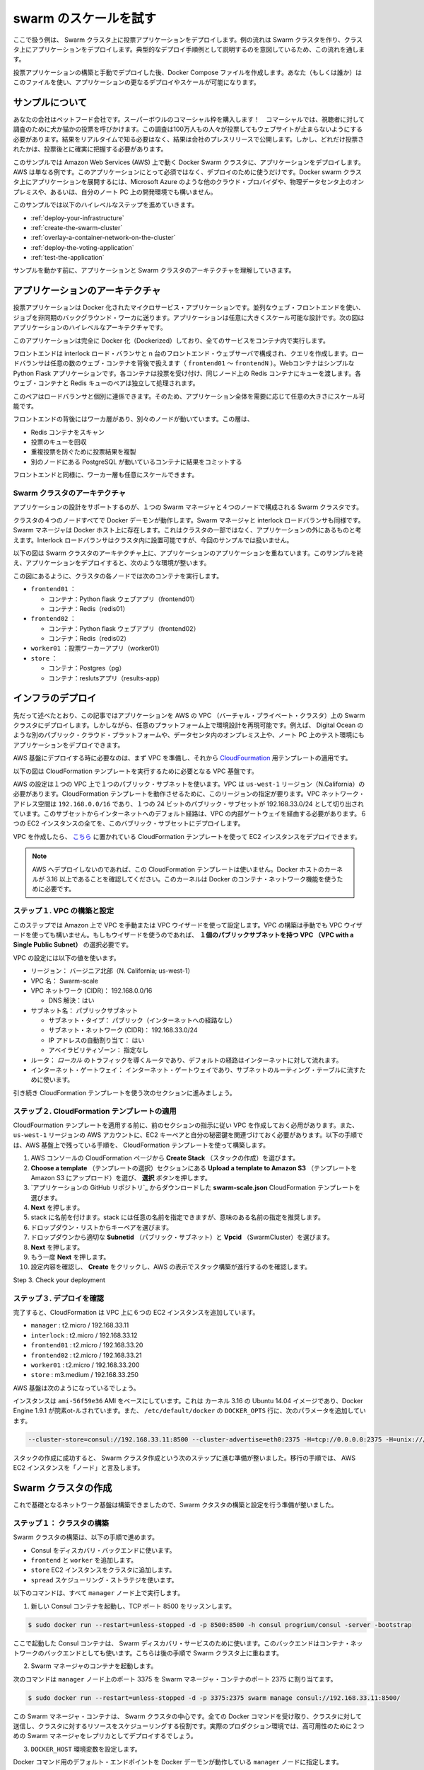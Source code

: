 .. *- coding: utf-8 -*-
.. URL: https://docs.docker.com/swarm/swarm_at_scale/
.. SOURCE: https://github.com/docker/swarm/blob/master/docs/swarm_at_scale.md
   doc version: 1.10
      https://github.com/docker/swarm/commits/master/docs/swarm_at_scale.md
.. check date: 2016/02/27
.. Commits on Feb 10, 2016 a08742eb7225372cd014ef8952844d32f1eeedd8
.. -------------------------------------------------------------------

.. Try Swarm at scale

.. _try-swam-at-scale

=======================================
swarm のスケールを試す
=======================================

.. Using this example, you’ll deploy a voting application on a Swarm cluster. The example walks you through creating a Swarm cluster and deploying the application against the cluster. This walk through is intended to illustrate one example of a typical development process.

ここで扱う例は、 Swarm クラスタ上に投票アプリケーションをデプロイします。例の流れは Swarm クラスタを作り、クラスタ上にアプリケーションをデプロイします。典型的なデプロイ手順例として説明するのを意図しているため、この流れを通します。

.. After building and manually deploying the voting application, you’ll construct a Docker Compose file. You (or others) can use the file to deploy and scale the application further. The article also provides a troubleshooting section you can use while developing or deploying the voting application.

投票アプリケーションの構築と手動でデプロイした後、Docker Compose ファイルを作成します。あなた（もしくは誰か）はこのファイルを使い、アプリケーションの更なるデプロイやスケールが可能になります。


.. About the example

.. _swarm-about-the-example:

サンプルについて
====================

.. Your company is a pet food company that has bought an commercial during the Superbowl. The commercial drives viewers to a web survey that asks users to vote – cats or dogs. You are developing the web survey. Your survey must ensure that millions of people can vote concurrently without your website becoming unavailable. You don’t need real-time results, a company press release announces the results. However, you do need confidence that every vote is counted.

あなたの会社はペットフード会社です。スーパーボウルのコマーシャル枠を購入します！　コマーシャルでは、視聴者に対して調査のために犬か猫かの投票を呼びかけます。この調査は100万人もの人々が投票してもウェブサイトが止まらないようにする必要があります。結果をリアルタイムで知る必要はなく、結果は会社のプレスリリースで公開します。しかし、どれだけ投票されたかは、投票後とに確実に把握する必要があります。

.. The example assumes you are deploying the application to a Docker Swarm cluster running on top of Amazon Web Services (AWS). AWS is an example only. There is nothing about this application or deployment that requires it. You could deploy the application to a Docker Swarm cluster running on; a different cloud provider such as Microsoft Azure, on premises in your own physical data center, or in a development environment on your laptop.

このサンプルでは Amazon Web Services (AWS) 上で動く Docker Swarm クラスタに、アプリケーションをデプロイします。AWS は単なる例です。このアプリケーションにとって必須ではなく、デプロイのために使うだけです。Docker swarm クラスタ上にアプリケーションを展開するには、Microsoft Azure のような他のクラウド・プロバイダや、物理データセンタ上のオンプレミスや、あるいは、自分のノート PC 上の開発環境でも構いません。

.. The example requires you to perform the following high-level steps:

このサンプルでは以下のハイレベルなステップを進めていきます。

..    Deploy your infrastructure
    Create the Swarm cluster
    Overlay a container network on the cluster
    Deploy the voting application
    Test the application

* :ref:`deploy-your-infrastructure`
* :ref:`create-the-swarm-cluster`
* :ref:`overlay-a-container-network-on-the-cluster`
* :ref:`deploy-the-voting-application`
* :ref:`test-the-application`

.. Before working through the sample, make sure you understand the application and Swarm cluster architecture.

サンプルを動かす前に、アプリケーションと Swarm クラスタのアーキテクチャを理解していきます。

.. Application architecture

アプリケーションのアーキテクチャ
========================================

.. The voting application is a Dockerized microservice application. It uses a parallel web frontend that sends jobs to asynchronous background workers. The application’s design can accommodate arbitrarily large scale. The diagram below shows the high level architecture of the application.

投票アプリケーションは Docker 化されたマイクロサービス・アプリケーションです。並列なウェブ・フロントエンドを使い、ジョブを非同期のバックグラウンド・ワーカに送ります。アプリケーションは任意に大きくスケール可能な設計です。次の図はアプリケーションのハイレベルなアーキテクチャです。

.. image:: ./images/app-architecture.png
   :scale: 60%

.. The application is fully Dockerized with all services running inside of containers.

このアプリケーションは完全に Docker 化（Dockerized）しており、全てのサービスをコンテナ内で実行します。

.. The frontend consists of an Interlock load balancer with n frontend web servers and associated queues. The load balancer can handle an arbitrary number of web containers behind it (frontend01- frontendN). The web containers run a simple Python Flask application. Each container accepts votes and queues them to a Redis container on the same node. Each web container and Redis queue pair operates independently.

フロントエンドは interlock ロード・バランサと n 台のフロントエンド・ウェブサーバで構成され、クエリを作成します。ロードバランサは任意の数のウェブ・コンテナを背後で扱えます（ ``frontend01`` ～ ``frontendN`` ）。Webコンテナはシンプルな Python Flask アプリケーションです。各コンテナは投票を受け付け、同じノード上の Redis コンテナにキューを渡します。各ウェブ・コンテナと Redis キューのペアは独立して処理されます。

.. The load balancer together with the independent pairs allows the entire application to scale to an arbitrary size as needed to meet demand.

このペアはロードバランサと個別に連係できます。そのため、アプリケーション全体を需要に応じて任意の大きさにスケール可能です。

.. Behind the frontend is a worker tier which runs on separate nodes. This tier:

フロントエンドの背後にはワーカ層があり、別々のノードが動いています。この層は、

..    scans the Redis containers
    dequeues votes
    deduplicates votes to prevent double voting
    commits the results to a Postgres container running on a separate node

* Redis コンテナをスキャン
* 投票のキューを回収
* 重複投票を防ぐために投票結果を複製
* 別のノードにある PostgreSQL が動いているコンテナに結果をコミットする

.. Just like the front end, the worker tier can also scale arbitrarily.

フロントエンドと同様に、ワーカー層も任意にスケールできます。

.. Swarm Cluster Architecture

.. _swarm-cluster-architecture:

Swarm クラスタのアーキテクチャ
------------------------------

.. To support the application the design calls for a Swarm cluster that with a single Swarm manager and 4 nodes as shown below.

アプリケーションの設計をサポートするのが、１つの Swarm マネージャと４つのノードで構成される Swarm クラスタです。

.. image:: ./images/swarm-cluster-arch.png
   :scale: 60%

.. All four nodes in the cluster are running the Docker daemon, as is the Swarm manager and the Interlock load balancer. The Swarm manager exists on a Docker host that is not part of the cluster and is considered out of band for the application. The Interlock load balancer could be placed inside of the cluster, but for this demonstration it is not.

クラスタの４つのノードすべてで Docker デーモンが動作します。Swarm マネージャと interlock ロードバランサも同様です。Swarm マネージャは Docker ホスト上に存在します。これはクラスタの一部ではなく、アプリケーションの外にあるものと考えます。Interlock ロードバランサはクラスタ内に設置可能ですが、今回のサンプルでは扱いません。

.. The diagram below shows the application architecture overlayed on top of the Swarm cluster architecture. After completing the example and deploying your application, this is what your environment should look like.

以下の図は Swarm クラスタのアーキテクチャ上に、アプリケーションのアプリケーションを重ねています。このサンプルを終え、アプリケーションをデプロイすると、次のような環境が整います。

.. image:: ./images/final-result.png
   :scale: 60%

.. As the previous diagram shows, each node in the cluster runs the following containers:

この図にあるように、クラスタの各ノードでは次のコンテナを実行します。

..    frontend01:
        Container: Pyhton flask web app (frontend01)
        Container: Redis (redis01)
    frontend02:
        Container: Python flask web app (frontend02)
        Container: Redis (redis02)
    worker01: vote worker app (worker01)
    store:
        Container: Postgres (pg)
        Container: results app (results-app)

* ``frontend01`` ：

  * コンテナ：Python flask ウェブアプリ（frontend01）
  * コンテナ：Redis（redis01）

* ``frontend02`` ：

  * コンテナ：Python flask ウェブアプリ（frontend02）
  * コンテナ：Redis（redis02）

* ``worker01`` ：投票ワーカーアプリ（worker01）
* ``store`` ：

  * コンテナ：Postgres（pg）
  * コンテナ：reslutsアプリ（results-app）

.. Deploy your infrastructure

.. _deploy-your-infrastructure:

インフラのデプロイ
====================

.. As previously stated, this article will walk you through deploying the application to a Swam cluster in an AWS Virtual Private Cloud (VPC). However, you can reproduce the environment design on whatever platform you wish. For example, you could place the application on another public cloud platform such as DigitalOcean, on premises in your data center, or even in in a test environment on your laptop.

先だって述べたとおり、この記事ではアプリケーションを AWS の VPC （バーチャル・プライベート・クラスタ）上の Swarm クラスタにデプロイします。しかしながら、任意のプラットフォーム上で環境設計を再現可能です。例えば、 Digital Ocean のような別のパブリック・クラウド・プラットフォームや、データセンタ内のオンプレミス上や、ノート PC 上のテスト環境にもアプリケーションをデプロイできます。

.. Deploying the AWS infrastructure requires that you first build the VPC and then apply apply the CloudFormation template. While you cloud create the entire VPC and all instances via a CloudFormation template, splitting the deployment into two steps allows the CloudFormation template to be easily used to build instances in existing VPCs.

AWS 基盤にデプロイする時に必要なのは、まず VPC を準備し、それから `CloudFourmation <https://github.com/docker/swarm-microservice-demo-v1/blob/master/AWS/cloudformation.json>`_ 用テンプレートの適用です。

.. The diagram below shows the VPC infrastructure required to run the CloudFormation template.

以下の図は CloudFormation テンプレートを実行するために必要となる VPC 基盤です。

.. image:: ./images/cloud-formation-tmp.png
   :scale: 60%

.. The AWS configuration is a single VPC with a single public subnet. The VPC must be in the us-west-1 Region (N. California). This Region is required for this particular CloudFormation template to work. The VPC network address space is 192.168.0.0/16 and single 24-bit public subnet is carved out as 192.168.33.0/24. The subnet must be configured with a default route to the internet via the VPC’s internet gateway. All 6 EC2 instances are deployed into this public subnet.

AWS の設定は１つの VPC 上で１つのパブリック・サブネットを使います。VPC は ``us-west-1`` リージョン（N.California）の必要があります。CloudFormation テンプレートを動作させるために、このリージョンの指定が要ります。VPC ネットワーク・アドレス空間は ``192.168.0.0/16`` であり、１つの 24 ビットのパブリック・サブセットが 192.168.33.0/24 として切り出されています。このサブセットからインターネットへのデフォルト経路は、VPC の内部ゲートウェイを経由する必要があります。６つの EC2 インスタンスの全てを、このバブリック・サブセットにデプロイします。

.. Once the VPC is created you can deploy the EC2 instances using the CloudFormation template located here.

VPC を作成したら、 `こちら <https://github.com/docker/swarm-microservice-demo-v1/blob/master/AWS/cloudformation.json>`_ に置かれている CloudFormation テンプレートを使って EC2 インスタンスをデプロイできます。

..    Note: If you are not deploying to AWS, or are not using the CloudFormation template mentioned above, make sure your Docker hosts are running a 3.16 or higher kernel. This kernel is required by Docker’s container networking feature.

.. note::

   AWS へデプロイしないのであれば、この CloudFormation テンプレートは使いません。Docker ホストのカーネルが 3.16 以上であることを確認してください。このカーネルは Docker のコンテナ・ネットワーク機能を使うために必要です。

.. Step 1. Build and configure the VPC

.. _step-1-build-and-configure-the-vpc:

ステップ１. VPC の構築と設定
------------------------------

.. This step assumes you know how to configure a VPC either manually or using the VPC wizard on Amazon. You can build the VPC manually or by using using the VPC Wizard. If you use the wizard, be sure to choose the VPC with a Single Public Subnet option.

このステップでは Amazon 上で  VPC を手動または VPC ウイザードを使って設定します。VPC の構築は手動でも VPC ウイザードを使っても構いません。もしもウイザードを使うのであれば、 **１個のパブリックサブネットを持つ VPC （VPC with a Single Public Subnet）** の選択必要です。

.. Configure your VPC with the following values:

VPC の設定には以下の値を使います。

..    Region: N. California (us-west-1)
    VPC Name: Swarm-scale
    VPC Network (CIDR): 192.168.0.0/16
        DNS resolution: Yes
    Subnet name: PublicSubnet
        Subnet type: Public (with route to the internet)
        Subnet network (CIDR): 192.168.33.0/24
        Auto-assign public IP: Yes
        Availability Zone: Any
    Router: A single router with a route for local traffic and default route for traffic to the internet
    Internet gateway: A single internet gateway used as default route for the subnet’s routing table

* リージョン： バージニア北部（N. California; us-west-1）
* VPC 名： Swarm-scale
* VPC ネットワーク (CIDR)： 192.168.0.0/16

  * DNS 解決：はい

* サブネット名： パブリックサブネット

  * サブネット・タイプ： パブリック（インターネットへの経路なし）
  * サブネット・ネットワーク (CIDR)： 192.168.33.0/24
  * IP アドレスの自動割り当て： はい
  * アベイラビリティゾーン： 指定なし

* ルータ： *ローカル* のトラフィックを導くルータであり、デフォルトの経路はインターネットに対して流れます。
* インターネット・ゲートウェイ： インターネット・ゲートウェイであり、サブネットのルーティング・テーブルに流すために使います。


.. You’ll configure the remaining AWS settings in the next section as part of the CloudFormation template.

引き続き CloudFormation テンプレートを使う次のセクションに進みましょう。


.. Step 2. Apply the CloudFormation template

.. _step2-apply-the-cloudformation-template:

ステップ２. CloudFormation テンプレートの適用
--------------------------------------------------

.. Before you can apply the CloudFormation template, you will need to have created a VPC as per instructions in the previous section. You will also need access to the private key of an EC2 KeyPair associated with your AWS account in the us-west-1 Region. Follow the steps below to build the remainder of the AWS infrastructure using the CloudFormation template.

CloudFourmation テンプレートを適用する前に、前のセクションの指示に従い VPC を作成しておく必用があります。また、 ``us-west-1`` リージョンの AWS アカウントに、EC2 キーペアと自分の秘密鍵を関連づけておく必要があります。以下の手順では、AWS 基盤上で残っている手順を、 CloudFormation テンプレートを使って構築します。

..    Choose Create Stack from the CloudFormation page in the AWS Console
    Click the Choose file button under the Choose a template section
    Select the swarm-scale.json CloudFormation template available from the application’s GitHub repo
    Click Next
    Give the Stack a name. You can name the stack whatever you want, though it is recommended to use a meaningful name
    Select a KeyPair form the dropdown list
    Select the correct Subnetid (PublicSubnet) and Vpcid (SwarmCluster) from the dropdowns
    Click Next
    Click Next again
    Review your settings and click Create AWS displays the progress of your stack being created

1. AWS コンソールの CloudFormation ページから **Create Stack** （スタックの作成）を選びます。
2. **Choose a template** （テンプレートの選択）セクションにある **Upload a template to Amazon S3** （テンプレートを Amazon S3 にアップロード）を選び、 **選択** ボタンを押します。
3. `アプリケーションの GitHub リポジトリ`_ からダウンロードした **swarm-scale.json** CloudFormation テンプレートを選びます。
4. **Next** を押します。
5. stack に名前を付けます。stack には任意の名前を指定できますが、意味のある名前の指定を推奨します。
6. ドロップダウン・リストからキーペアを選びます。
7. ドロップダウンから適切な **Subnetid** （パブリック・サブネット）と **Vpcid** （SwarmCluster）を選びます。
8. **Next** を押します。
9. もう一度 **Next** を押します。
10. 設定内容を確認し、 **Create** をクリックし、AWS の表示でスタック構築が進行するのを確認します。

Step 3. Check your deployment

.. _step3-check-your-deployment:

ステップ３. デプロイを確認
------------------------------

.. When completed, the CloudFormation populates your VPC with the following six EC2 instances:

完了すると、CloudFormation は VPC 上に６つの EC2 インスタンスを追加しています。

* ``manager`` : t2.micro / 192.168.33.11
* ``interlock`` : t2.micro / 192.168.33.12
* ``frontend01`` : t2.micro / 192.168.33.20
* ``frontend02`` : t2.micro / 192.168.33.21
* ``worker01`` : t2.micro / 192.168.33.200
* ``store`` : m3.medium / 192.168.33.250

.. Your AWS infrastructure should look like this.

AWS 基盤は次のようになっているでしょう。

.. image:: ./images/aws-infrastructure.png
   :scale: 60%

.. All instances are based on the ami-56f59e36 AMI. This is an Ubuntu 14.04 image with a 3.16 kernel and 1.9.1 of the Docker Engine installed. It also has the following parameters added to the DOCKER_OPTS line in /etc/default/docker:

インスタンスは ``ami-56f59e36`` AMI をベースにしています。これは カーネル 3.16 の Ubuntu 14.04 イメージであり、Docker Engine 1.9.1 が院素ot-ルされています。また、 ``/etc/default/docker`` の ``DOCKER_OPTS`` 行に、次のパラメータを追加しています。

.. code-block:: bash

   --cluster-store=consul://192.168.33.11:8500 --cluster-advertise=eth0:2375 -H=tcp://0.0.0.0:2375 -H=unix:///var/run/docker.sock\

.. Once your stack is created successfully you are ready to progress to the next step and build the Swarm cluster. From this point, the instructions refer to the AWS EC2 instances as “nodes”.

スタックの作成に成功すると、 Swarm クラスタ作成という次のステップに進む準備が整いました。移行の手順では、 AWS EC2 インスタンスを「ノード」と言及します。

.. Create the Swarm cluster

.. _crate-the-swarm-cluster:

Swarm クラスタの作成
====================

.. Now that your underlying network infrastructure is built, you are ready to build and configure the Swarm cluster.

これで基礎となるネットワーク基盤は構築できましたので、Swarm クタスタの構築と設定を行う準備が整いました。

.. Step 1: Construct the cluster

.. _step1-construct-the-cluster:

ステップ１： クラスタの構築
------------------------------

.. The steps below construct a Swarm cluster by:

Swarm クラスタの構築は、以下の手順で進めます。

..    using Consul as the discovery backend
    join the frontend, worker
    store EC2 instances to the cluster
    use the spread scheduling strategy.

* Consul をディスカバリ・バックエンドに使います。
* ``frontend`` と ``worker`` を追加します。
* ``store`` EC2 インスタンスをクラスタに追加します。
* ``spread`` スケジューリング・ストラテジを使います。

.. Perform all of the following commands from the manager node.

以下のコマンドは、すべて ``manager`` ノード上で実行します。

..    Start a new Consul container that listens on TCP port 8500

1. 新しい Consul コンテナを起動し、TCP ポート 8500 をリッスンします。

.. code-block:: bash

   $ sudo docker run --restart=unless-stopped -d -p 8500:8500 -h consul progrium/consul -server -bootstrap

..     This starts a Consul container for use as the Swarm discovery service. This backend is also used as the K/V store for the container network that you overlay on the Swarm cluster in a later step.

ここで起動した Consul コンテナは、 Swarm ディスカバリ・サービスのために使います。このバックエンドはコンテナ・ネットワークのバックエンドとしても使います。こちらは後の手順で Swarm クラスタ上に重ねます。

..    Start a Swarm manager container.

2. Swarm マネージャのコンテナを起動します。

..    This command maps port 3375 on the manager node to port 2375 in the Swarm manager container

次のコマンドは ``manager`` ノード上のポート 3375 を Swarm マネージャ・コンテナのポート 2375 に割り当てます。

.. code-block:: bash

   $ sudo docker run --restart=unless-stopped -d -p 3375:2375 swarm manage consul://192.168.33.11:8500/

..     This Swarm manager container is the heart of your Swarm cluster. It is responsible for receiving all Docker commands sent to the cluster, and for scheduling resources against the cluster. In a real-world production deployment you would configure additional replica Swarm managers as secondaries for high availability (HA).

この Swarm マネージャ・コンテナは、 Swarm クラスタの中心です。全ての Docker コマンドを受け取り、クラスタに対して送信し、クラスタに対するリソースをスケジューリングする役割です。実際のプロダクション環境では、高可用性のために２つめの Swarm マネージャをレプリカとしてデプロイするでしょう。

..    Set the DOCKER_HOST environment variable.

3. ``DOCKER_HOST`` 環境変数を設定します。

..    This ensures that the default endpoint for Docker commands is the Docker daemon running on the manager node

Docker コマンド用のデフォルト・エンドポイントを Docker デーモンが動作している ``manager``  ノードに指定します。

.. code-block:: bash

   $ export DOCKER_HOST="tcp://192.168.33.11:3375"

..    While still on the manager node, join the nodes to the cluster.

4. ``manager`` ノード上のまま、ノードをクラスタに追加します。

..    You can run these commands form the manager node because the -H flag sends the commands to the Docker daemons on the nodes. The command joins a node to the cluster and registers it with the Consul discovery service.

これらのコマンドは ``manager`` ノード上で実行できます。なぜなら、コマンド実行時に ``-H`` フラグで Docker デーモンの動作しているノードを指定しているためです。次のコマンドは Consul ディスカバリ・サービスのクラスタにノードを追加・登録します。

.. code-block:: bash

   sudo docker -H=tcp://<node-private-ip>:2375 run -d swarm join --advertise=<node-private-ip>:2375 consul://192.168.33.11:8500/

..    Substitute <node-private-ip in the command with the private IP of the you are adding. Repeat step 4 for every node you are adding to the cluster - frontend01, frontend02, worker01, and store.

コマンドの ``<node-private-ip>`` は適切なプライベート IP に置き換えます。このステップ４をクラスタに追加したい各ノードで行います。それぞれ ``frontend01`` 、 ``frontend02`` 、 ``worker01`` 、 ``store`` に対して行います。

.. Step 2: Review your work

.. _step2-review-your-work:

ステップ２：動作確認
--------------------

.. The diagram below shows the Swarm cluster that you created.

次の図は、これまでに作成した Swarm クラスタです。

.. image:: ./images/review-work.png
   :scale: 60%

.. The diagram shows the manager node is running two containers: consul and swarm. The consul container is providing the Swarm discovery service. This is where nodes and services register themselves and discover each other. The swarm container is running the swarm manage process which makes it act as the cluster manager. The manager is responsible for accepting Docker commands issued against the cluster and scheduling resources on the cluster.

この図は ``manager`` ノードで ``consul`` と ``swarm`` という２つのコンテナを実行しています。 ``consul`` コンテナは Swarm ディスカバリ・サービスを提供します。これはどこにノードやサービスがあるかお互いに登録するもので、お互いを発見できるようにします。 ``swarm`` コンテナは ``swarm manage`` プロセスとして実行されます。これはクラスタ・マネージャとして動作する状態です。マネージャはクラスタに対する Docker コマンドの実行を受付、クラスタ上のリソースに対してスケジューリングする役割です。

.. You mapped port 3375 on the manager node to port 2375 inside the swarm container. As a result, Docker clients (for example the CLI) wishing to issue commands against the cluster must send them to the manager node on port 3375. The swarm container then executes those commands against the relevant node(s) in the cluster over port 2375.

先ほど ``manager`` ノード上のポート 3375 を ``swarm`` コンテナ内の 2375 に割り当てました。そのため、Docker クライアント（例えば CLI ）でクラスタに対してコマンドを実行しようとする時は、 ``manager`` ノード上のポート 3375 に送信する必要があります。 ``swarm`` コンテナはクラスタ上の適切なノードに対し、ポート 2375 を通してコマンドを実行します。

.. Now that you have your Swarm cluster configured, you’ll overlay the container network that the application containers will be part of.

これで Swarm クラスタの設定は完了です。アプリケーション・コンテナの一部として使うコンテナ・ネットワークを被せましょう。

.. Overlay a container network on the cluster

.. _overlay-a-container-network-on-the-cluster:

クラスタにコンテナ・ネットワークを被せる
========================================

.. All containers that are part of the voting application belong to a container network called mynet. This will be an overlay network that allows all application containers to easily communicate irrespective of the underlying network that each node is on.

全てのコンテナは投票アプリケーションの一部であり、 ``mynet`` という名前のコンテナ・ネットワークに所属しています。これはオーバレイ・ネットワークといい、ノードがどのようなネットワーク上に構成されているかに拘わらず、アプリケーション・コンテナが簡単に通信できるようにするためのものです。

.. Step 1: Create the network

.. _step1-create-the-network:

ステップ１：ネットワーク作成
------------------------------

.. You can create the network and join the containers from any node in your VPC that is running Docker Engine. However, best practice when using Docker Swarm is to execute commands from the manager node, as this is where all management tasks happen.

VPC 上で Docker Engine を動かすためのネットワーク作成や、あら

ネットワークを作成し、Docker Engine が動くあらゆる VPC ノート上のコンテナを追加できます。しかしながら、Docker Swarm に対してコマンドを実行するベスト・プラクティスは、 ``manager`` ノードから全ての管理タスクが実行されることです。

(ToDo)